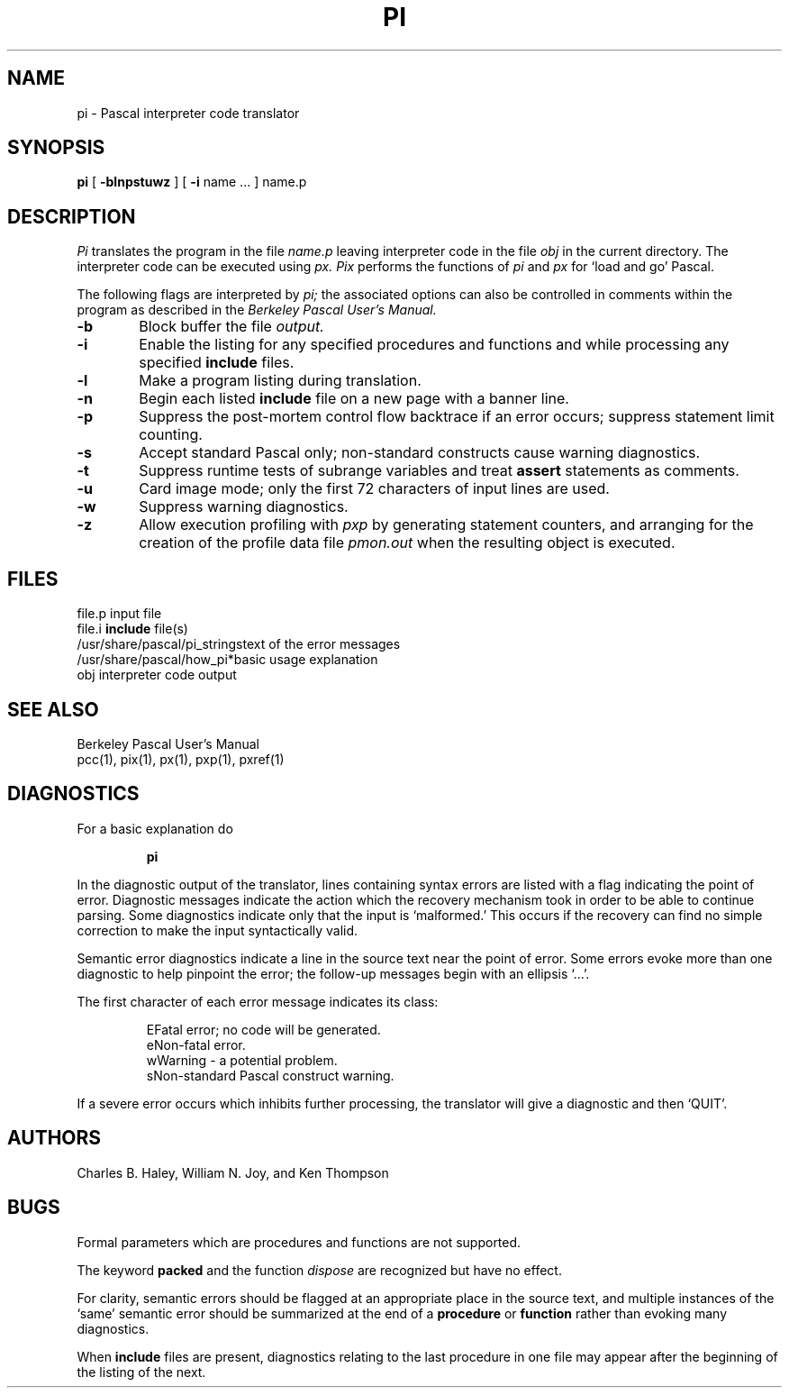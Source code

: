 .\"	@(#)pi.1	1.1 (2.11BSD) 1996/10/22
.TH PI 1
.UC
.SH NAME
pi \- Pascal interpreter code translator
.SH SYNOPSIS
.B pi
[
.B \-blnpstuwz
] [
.B \-i
name ...
] name.p
.SH DESCRIPTION
.I Pi
translates the program in the file
.I name.p
leaving interpreter code in the file
.I obj
in the current directory.
The interpreter code can be executed using
.I px.
.I Pix
performs the functions of
.I pi
and
.I px
for `load and go' Pascal.
.PP
The following flags are interpreted by 
.I pi;
the associated options can also be controlled in comments within the program
as described in the
.I "Berkeley Pascal User's Manual."
.TP 6
.B  \-\^b
Block buffer the file
.I output.
.TP 6
.B  \-\^i
Enable the listing for
any specified procedures and functions and while processing any specified
.B include
files.
.TP 6
.B  \-\^l
Make a program listing during translation.
.TP 6
.B  \-\^n
Begin each listed
.B include
file on a new page with a banner line.
.TP 6
.B  \-\^p
Suppress the post-mortem control flow backtrace
if an error occurs;
suppress statement limit counting.
.TP 6
.B  \-\^s
Accept standard Pascal only;
non-standard constructs cause warning diagnostics.
.TP 6
.B  \-\^t
Suppress runtime tests of subrange variables and treat
.B assert
statements as comments.
.TP 6
.B  \-\^u
Card image mode;
only the first 72 characters of input lines are used.
.TP 6
.B  \-\^w
Suppress warning diagnostics.
.TP 6
.B  \-\^z
Allow execution profiling with
.I pxp
by generating statement counters, and arranging for the
creation of the profile data file
.I pmon.out
when the resulting object is executed.
.dt
.SH FILES
.ta 2i
file.p	input file
.br
file.i	\fBinclude\fP file(s)
.br
/usr/share/pascal/pi_strings	text of the error messages
.br
.nf
/usr/share/pascal/how_pi*	basic usage explanation
.fi
obj	interpreter code output
.DT
.SH "SEE ALSO"
Berkeley Pascal User's Manual
.br
pcc(1), pix(1), px(1), pxp(1), pxref(1)
.SH DIAGNOSTICS
For a basic explanation do
.IP
.B	pi
.PP
In the diagnostic output of the translator,
lines containing syntax errors are listed with a flag indicating the
point of error.
Diagnostic messages indicate the action which the recovery mechanism
took in order to be able to continue parsing.
Some diagnostics indicate only that the input is `malformed.'
This occurs if the recovery can find no simple correction to make the input
syntactically valid.
.PP
Semantic error diagnostics indicate a line in the source text near the
point of error.
Some errors evoke more than one diagnostic to help pinpoint the error;
the follow-up messages begin with an ellipsis `...'.
.PP
.ne 8
The first character of each error message indicates its class:
.IP
.ta 1ic 2.i
	E	Fatal error; no code will be generated.
.br
	e	Non-fatal error.
.br
	w	Warning \- a potential problem.
.br
	s	Non-standard Pascal construct warning.
.PP
If a severe error occurs which inhibits further processing,
the translator will give a diagnostic and then `QUIT'.
.SH AUTHORS
Charles B. Haley, William N. Joy, and Ken Thompson
.SH BUGS
Formal parameters which are procedures and functions are not supported.
.PP
The keyword
.B packed
and the function
.I dispose
are recognized but have no effect.
.PP
For clarity,
semantic errors should be flagged at an appropriate place in the source text,
and multiple instances of the `same' semantic error should be summarized
at the end of a
.B procedure
or
.B function
rather than evoking many diagnostics.
.PP
When
.B include
files are present,
diagnostics relating to the last procedure in one file may appear after the
beginning of the listing of the next.
